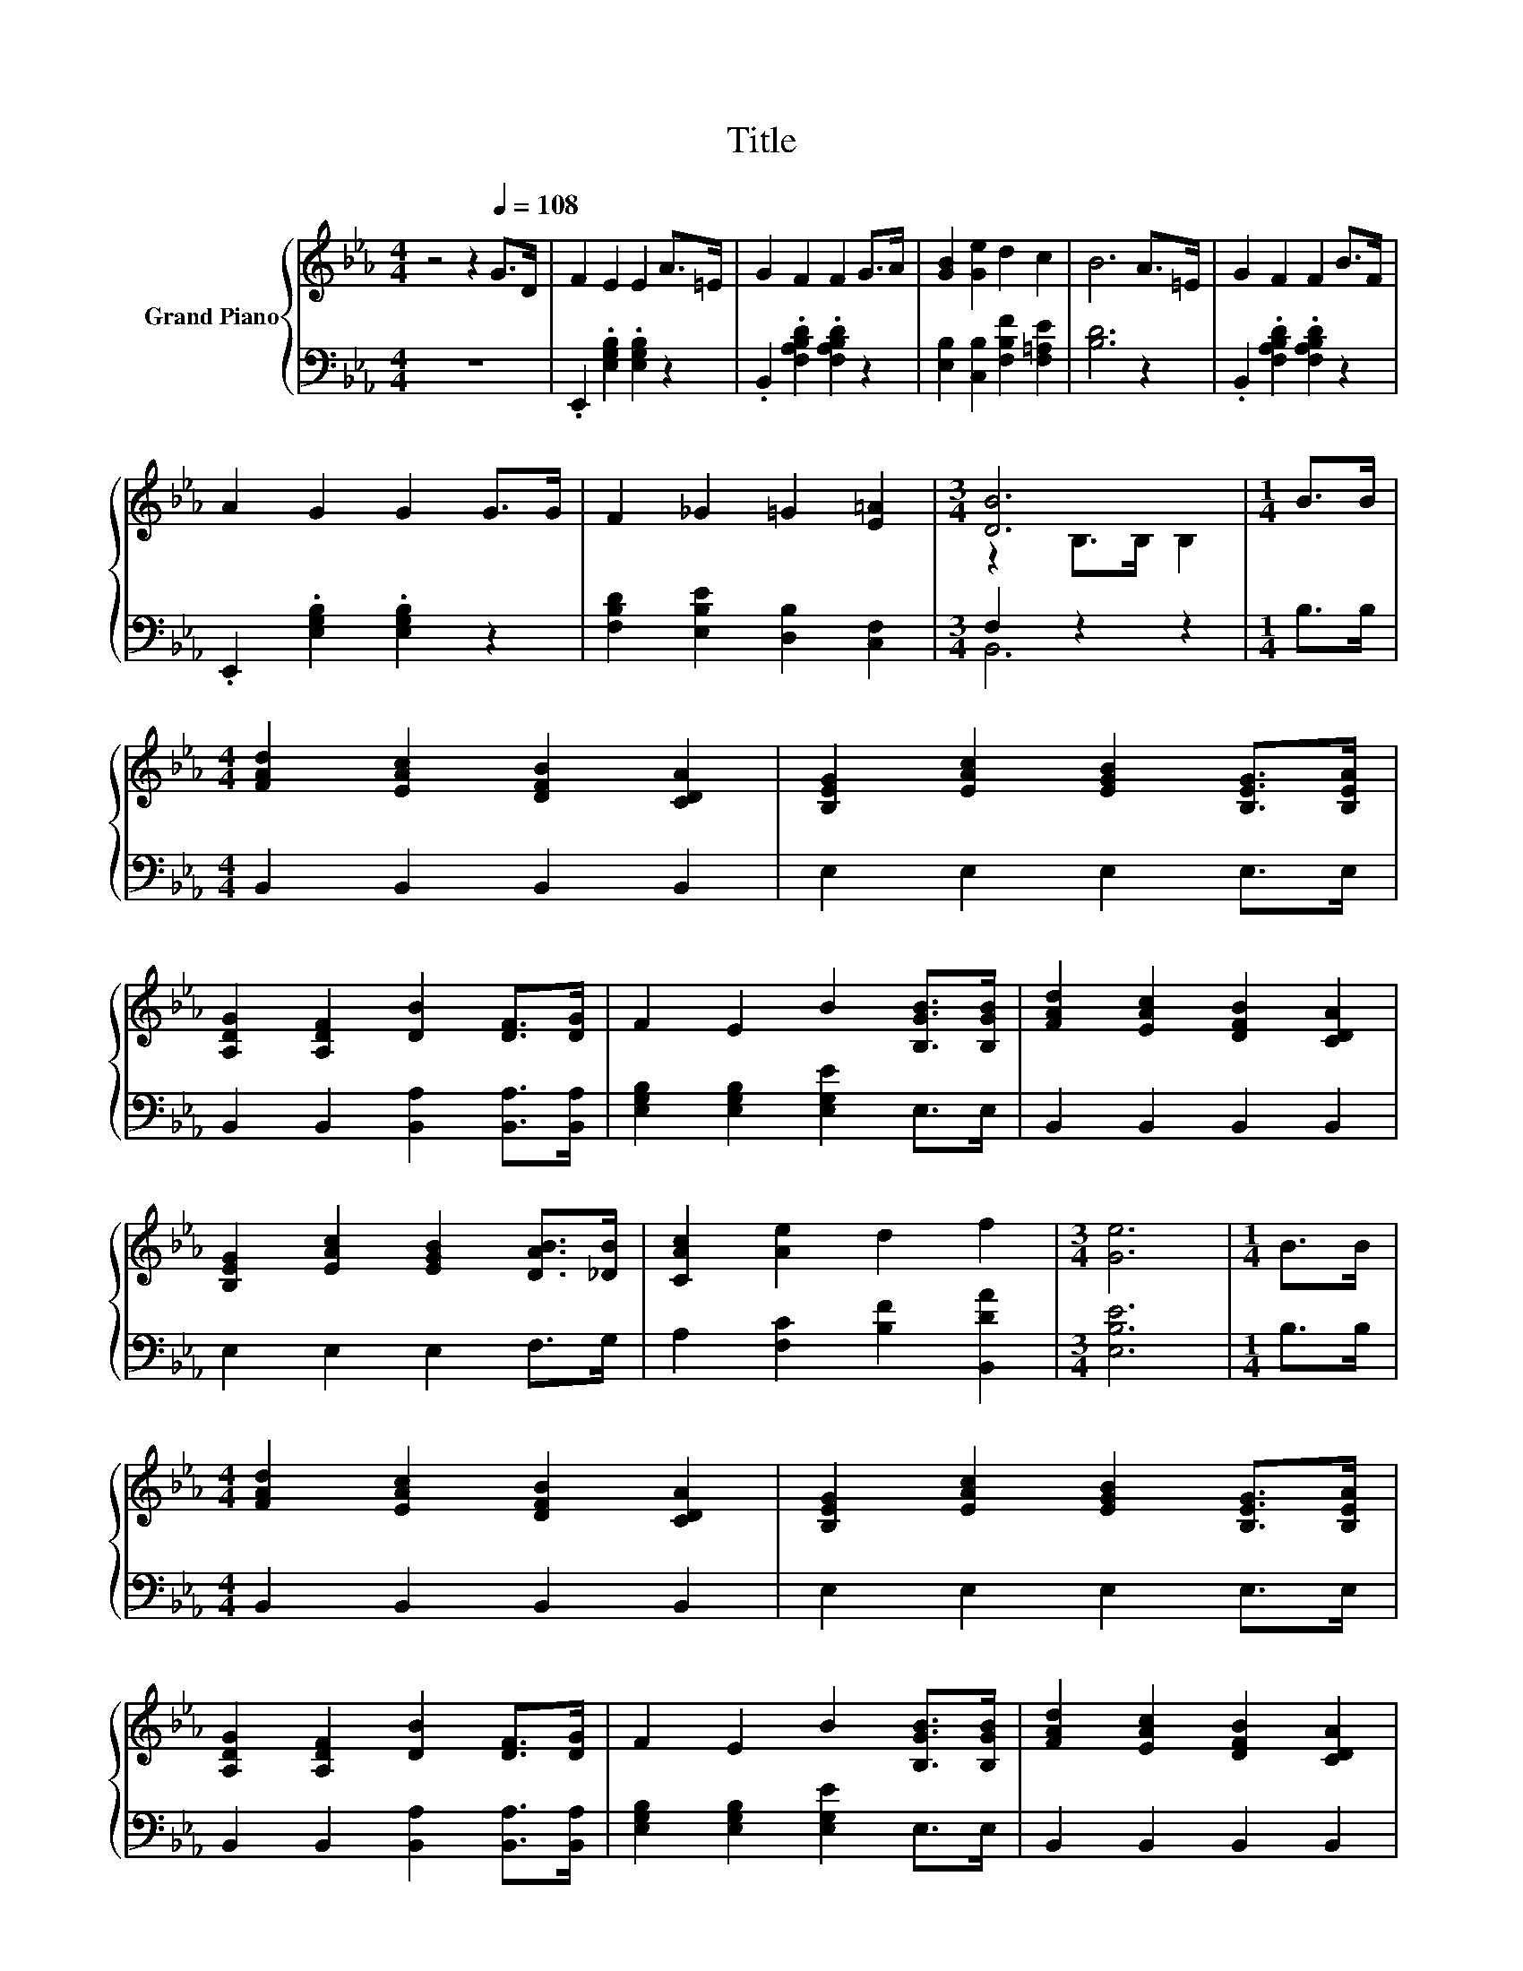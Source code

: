 X:1
T:Title
%%score { ( 1 3 ) | ( 2 4 ) }
L:1/8
M:4/4
K:Eb
V:1 treble nm="Grand Piano"
V:3 treble 
V:2 bass 
V:4 bass 
V:1
 z4 z2[Q:1/4=108] G>D | F2 E2 E2 A>=E | G2 F2 F2 G>A | [GB]2 [Ge]2 d2 c2 | B6 A>=E | G2 F2 F2 B>F | %6
 A2 G2 G2 G>G | F2 _G2 =G2 [E=A]2 |[M:3/4] [DB]6 |[M:1/4] B>B | %10
[M:4/4] [FAd]2 [EAc]2 [DFB]2 [CDA]2 | [B,EG]2 [EAc]2 [EGB]2 [B,EG]>[B,EA] | %12
 [A,DG]2 [A,DF]2 [DB]2 [DF]>[DG] | F2 E2 B2 [B,GB]>[B,GB] | [FAd]2 [EAc]2 [DFB]2 [CDA]2 | %15
 [B,EG]2 [EAc]2 [EGB]2 [DAB]>[_DB] | [CAc]2 [Ae]2 d2 f2 |[M:3/4] [Ge]6 |[M:1/4] B>B | %19
[M:4/4] [FAd]2 [EAc]2 [DFB]2 [CDA]2 | [B,EG]2 [EAc]2 [EGB]2 [B,EG]>[B,EA] | %21
 [A,DG]2 [A,DF]2 [DB]2 [DF]>[DG] | F2 E2 B2 [B,GB]>[B,GB] | [FAd]2 [EAc]2 [DFB]2 [CDA]2 | %24
 [B,EG]2 [EAc]2 [EGB]2 [DAB]>[_DB] | [CAc]2 [Be]2 [Af]3 d |[M:3/4] [Ge]6 |] %27
V:2
 z8 | .E,,2 .[E,G,B,]2 .[E,G,B,]2 z2 | .B,,2 .[F,A,B,D]2 .[F,A,B,D]2 z2 | %3
 [E,B,]2 [C,B,]2 [F,B,F]2 [F,=A,E]2 | [B,D]6 z2 | .B,,2 .[F,A,B,D]2 .[F,A,B,D]2 z2 | %6
 .E,,2 .[E,G,B,]2 .[E,G,B,]2 z2 | [F,B,D]2 [E,B,E]2 [D,B,]2 [C,F,]2 |[M:3/4] F,2 z2 z2 | %9
[M:1/4] B,>B, |[M:4/4] B,,2 B,,2 B,,2 B,,2 | E,2 E,2 E,2 E,>E, | %12
 B,,2 B,,2 [B,,A,]2 [B,,A,]>[B,,A,] | [E,G,B,]2 [E,G,B,]2 [E,G,E]2 E,>E, | B,,2 B,,2 B,,2 B,,2 | %15
 E,2 E,2 E,2 F,>G, | A,2 [F,C]2 [B,F]2 [B,,DA]2 |[M:3/4] [E,B,E]6 |[M:1/4] B,>B, | %19
[M:4/4] B,,2 B,,2 B,,2 B,,2 | E,2 E,2 E,2 E,>E, | B,,2 B,,2 [B,,A,]2 [B,,A,]>[B,,A,] | %22
 [E,G,B,]2 [E,G,B,]2 [E,G,E]2 E,>E, | B,,2 B,,2 B,,2 B,,2 | E,2 E,2 E,2 F,>G, | %25
 A,2 [G,B,]2 [F,C]3 [B,F] |[M:3/4] [E,B,]6 |] %27
V:3
 x8 | x8 | x8 | x8 | x8 | x8 | x8 | x8 |[M:3/4] z2 B,>B, B,2 |[M:1/4] x2 |[M:4/4] x8 | x8 | x8 | %13
 x8 | x8 | x8 | x8 |[M:3/4] x6 |[M:1/4] x2 |[M:4/4] x8 | x8 | x8 | x8 | x8 | x8 | x8 |[M:3/4] x6 |] %27
V:4
 x8 | x8 | x8 | x8 | x8 | x8 | x8 | x8 |[M:3/4] B,,6 |[M:1/4] x2 |[M:4/4] x8 | x8 | x8 | x8 | x8 | %15
 x8 | x8 |[M:3/4] x6 |[M:1/4] x2 |[M:4/4] x8 | x8 | x8 | x8 | x8 | x8 | x8 |[M:3/4] x6 |] %27

